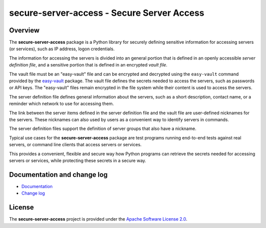secure-server-access - Secure Server Access
===========================================

.. image:: https://badge.fury.io/py/secure-server-access.svg
    :target: https://pypi.python.org/pypi/secure-server-access/
    :alt: Version on Pypi

.. image:: https://github.com/andy-maier/secure-server-access/workflows/test/badge.svg?branch=master
    :target: https://github.com/andy-maier/secure-server-access/actions/
    :alt: Actions status

.. image:: https://readthedocs.org/projects/secure-server-access/badge/?version=latest
    :target: https://readthedocs.org/projects/secure-server-access/builds/
    :alt: Docs build status (master)

.. image:: https://coveralls.io/repos/github/andy-maier/secure-server-access/badge.svg?branch=master
    :target: https://coveralls.io/github/andy-maier/secure-server-access?branch=master
    :alt: Test coverage (master)


Overview
--------

The **secure-server-access** package is a Python library for securely defining
sensitive information for accessing servers (or services), such as IP address,
logon credentials.

The information for accessing the servers is divided into an general portion
that is defined in an openly accessible *server definition file*, and
a sensitive portion that is defined in an encrypted *vault file*.

The vault file must be an "easy-vault" file and can be encrypted and decrypted
using the ``easy-vault`` command provided by the
`easy-vault <https://easy-vault.readthedocs.io/en/latest/>`_ package.
The vault file defines the secrets needed to access the servers, such as
passwords or API keys. The "easy-vault" files remain encrypted in the file
system while their content is used to access the servers.

The server definition file defines general information about the servers, such
as a short description, contact name, or a reminder which network to use for
accessing them.

The link between the server items defined in the server definition file and
the vault file are user-defined nicknames for the servers. These nicknames
can also used by users as a convenient way to identify servers in commands.

The server definition files support the definition of server groups that
also have a nickname.

Typical use cases for the **secure-server-access** package are test programs
running end-to-end tests against real servers, or command line clients that
access servers or services.

This provides a convenient, flexible and secure way how Python programs can
retrieve the secrets needed for accessing servers or services, while protecting
these secrets in a secure way.


.. _`Documentation and change log`:

Documentation and change log
----------------------------

* `Documentation`_
* `Change log`_


License
-------

The **secure-server-access** project is provided under the
`Apache Software License 2.0 <https://raw.githubusercontent.com/andy-maier/secure-server-access/master/LICENSE>`_.


.. # Links:

.. _`Documentation`: https://secure-server-access.readthedocs.io/en/latest/
.. _`Change log`: https://secure-server-access.readthedocs.io/en/latest/changes.html
